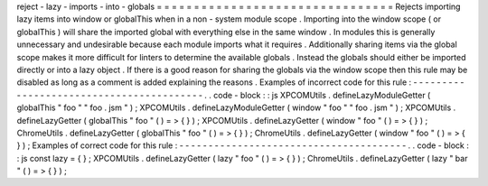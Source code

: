 reject
-
lazy
-
imports
-
into
-
globals
=
=
=
=
=
=
=
=
=
=
=
=
=
=
=
=
=
=
=
=
=
=
=
=
=
=
=
=
=
=
=
=
Rejects
importing
lazy
items
into
window
or
globalThis
when
in
a
non
-
system
module
scope
.
Importing
into
the
window
scope
(
or
globalThis
)
will
share
the
imported
global
with
everything
else
in
the
same
window
.
In
modules
this
is
generally
unnecessary
and
undesirable
because
each
module
imports
what
it
requires
.
Additionally
sharing
items
via
the
global
scope
makes
it
more
difficult
for
linters
to
determine
the
available
globals
.
Instead
the
globals
should
either
be
imported
directly
or
into
a
lazy
object
.
If
there
is
a
good
reason
for
sharing
the
globals
via
the
window
scope
then
this
rule
may
be
disabled
as
long
as
a
comment
is
added
explaining
the
reasons
.
Examples
of
incorrect
code
for
this
rule
:
-
-
-
-
-
-
-
-
-
-
-
-
-
-
-
-
-
-
-
-
-
-
-
-
-
-
-
-
-
-
-
-
-
-
-
-
-
-
-
-
-
.
.
code
-
block
:
:
js
XPCOMUtils
.
defineLazyModuleGetter
(
globalThis
"
foo
"
"
foo
.
jsm
"
)
;
XPCOMUtils
.
defineLazyModuleGetter
(
window
"
foo
"
"
foo
.
jsm
"
)
;
XPCOMUtils
.
defineLazyGetter
(
globalThis
"
foo
"
(
)
=
>
{
}
)
;
XPCOMUtils
.
defineLazyGetter
(
window
"
foo
"
(
)
=
>
{
}
)
;
ChromeUtils
.
defineLazyGetter
(
globalThis
"
foo
"
(
)
=
>
{
}
)
;
ChromeUtils
.
defineLazyGetter
(
window
"
foo
"
(
)
=
>
{
}
)
;
Examples
of
correct
code
for
this
rule
:
-
-
-
-
-
-
-
-
-
-
-
-
-
-
-
-
-
-
-
-
-
-
-
-
-
-
-
-
-
-
-
-
-
-
-
-
-
-
-
.
.
code
-
block
:
:
js
const
lazy
=
{
}
;
XPCOMUtils
.
defineLazyGetter
(
lazy
"
foo
"
(
)
=
>
{
}
)
;
ChromeUtils
.
defineLazyGetter
(
lazy
"
bar
"
(
)
=
>
{
}
)
;

